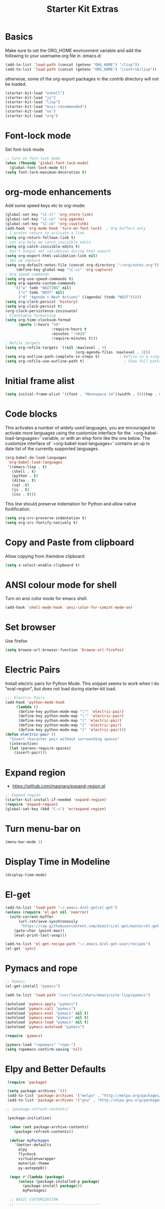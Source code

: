 #+TITLE: Starter Kit Extras
#+OPTIONS: toc:nil num:nil ^:nil
* Basics

Make sure to set the ORG_HOME environment variable and add the
following to your username.org file in .emacs.d:

#+BEGIN_SRC emacs-lisp :tangle no
(add-to-list 'load-path (concat (getenv "ORG_HOME") "/lisp"))
(add-to-list 'load-path (concat (getenv "ORG_HOME") "/contrib/lisp"))
#+END_SRC

otherwise, some of the org-export packages in the contrib directory
will not be loaded.

#+BEGIN_SRC emacs-lisp
  (starter-kit-load "eshell")
  (starter-kit-load "js")
  (starter-kit-load "lisp")
  (starter-kit-load "misc-recommended")
  (starter-kit-load "ox")
  (starter-kit-load "org")
#+END_SRC
* Font-lock mode
Set font-lock mode

#+BEGIN_SRC emacs-lisp
;; turn on font-lock mode
(when (fboundp 'global-font-lock-mode)
  (global-font-lock-mode t))
(setq font-lock-maximum-decoration t)
#+END_SRC

* org-mode enhancements
Add some speed keys etc to org-mode:

#+BEGIN_SRC emacs-lisp
(global-set-key "\C-cl" 'org-store-link)
(global-set-key "\C-ca" 'org-agenda)
(global-set-key "\C-cb" 'org-iswitchb)
(add-hook 'org-mode-hook 'turn-on-font-lock)  ; Org buffers only
; I prefer return to activate a link
(setq org-return-follows-link t)
; Let org help me catch invisible edits
(setq org-catch-invisible-edits t)
; Don't output xml validation during html export
(setq org-export-html-validation-link nil)
; Set up capture
(setq org-default-notes-file (concat org-directory "~/org/notes.org"))
     (define-key global-map "\C-cc" 'org-capture)
; Org speed commands
(setq org-use-speed-commands t)
(setq org-agenda-custom-commands
    '(("w" todo "WAITING" nil)
      ("n" todo "NEXT" nil)
      ("d" "Agenda + Next Actions" ((agenda) (todo "NEXT")))))
(setq org-clock-persist 'history)
(setq org-clock-persist t)
(org-clock-persistence-insinuate)
; Clocktable formatting
(setq org-time-clocksum-format
      (quote (:hours "%d"
                     :require-hours t
                     :minutes ":%02d"
                     :require-minutes t)))
; Refile targets
(setq org-refile-targets '((nil :maxlevel . 3)
                                (org-agenda-files :maxlevel . 3)))
(setq org-outline-path-complete-in-steps t)         ; Refile in a single go
(setq org-refile-use-outline-path t)                  ; Show full paths for refiling
#+END_SRC

* Initial frame alist
#+BEGIN_SRC emacs-lisp
  (setq initial-frame-alist '((font . "Monospace-14")(width . 95)(top . 0)(left . 0)(fullscreen . t)))
#+END_SRC

* Code blocks
This activates a number of widely used languages, you are encouraged
to activate more languages using the customize interface for the
`=org-babel-load-languages=' variable, or with an elisp form like the
one below.  The customize interface of `=org-babel-load-languages='
contains an up to date list of the currently supported languages.

#+BEGIN_SRC emacs-lisp
  (org-babel-do-load-languages
   'org-babel-load-languages
   '((emacs-lisp . t)
     (shell . t)
     (python . t)
     (ditaa . t)
     (sql .t)
     (js . t)
     (css . t)))
#+END_SRC

This line should preserve indentation for Python and allow native
fontification.

#+BEGIN_SRC emacs-lisp
(setq org-src-preserve-indentation t)
(setq org-src-fontify-natively t)
#+END_SRC

* Copy and Paste from clipboard
Allow copying from Xwindow clipboard

#+BEGIN_SRC emacs-lisp
(setq x-select-enable-clipboard t)
#+END_SRC

* ANSI colour mode for shell
Turn on ansi color mode for emacs shell.

#+BEGIN_SRC emacs-lisp
(add-hook 'shell-mode-hook 'ansi-color-for-comint-mode-on)
#+END_SRC

* Set browser
Use firefox

#+BEGIN_SRC emacs-lisp
(setq browse-url-browser-function 'browse-url-firefox)
#+END_SRC
* Electric Pairs
Install electric pairs for Python Mode. This snippet seems to work
when I do "eval-region", but does not load during starter-kit load.

#+BEGIN_SRC emacs-lisp
;;; Electric Pairs
(add-hook 'python-mode-hook
     (lambda ()
      (define-key python-mode-map "\"" 'electric-pair)
      (define-key python-mode-map "\'" 'electric-pair)
      (define-key python-mode-map "(" 'electric-pair)
      (define-key python-mode-map "[" 'electric-pair)
      (define-key python-mode-map "{" 'electric-pair)))
(defun electric-pair ()
  "Insert character pair without surrounding spaces"
  (interactive)
  (let (parens-require-spaces)
    (insert-pair)))
#+END_SRC
* Expand region

  - https://github.com/magnars/expand-region.el

#+BEGIN_SRC emacs-lisp
;; Expand region
(starter-kit-install-if-needed 'expand-region)
(require 'expand-region)
(global-set-key (kbd "C-=") 'er/expand-region)
#+END_SRC
* Turn menu-bar on
#+BEGIN_SRC emacs-lisp 
  (menu-bar-mode 1)
#+END_SRC
* Display Time in Modeline
#+BEGIN_SRC emacs-lisp
(display-time-mode)
#+END_SRC
* El-get

#+BEGIN_SRC emacs-lisp :results none
(add-to-list 'load-path "~/.emacs.d/el-get/el-get")
(unless (require 'el-get nil 'noerror)
  (with-current-buffer
      (url-retrieve-synchronously
       "https://raw.githubusercontent.com/dimitri/el-get/master/el-get-install.el")
    (goto-char (point-max))
    (eval-print-last-sexp)))

(add-to-list 'el-get-recipe-path "~/.emacs.d/el-get-user/recipes")
(el-get 'sync)
#+END_SRC
* Pymacs and rope

#+BEGIN_SRC emacs-lisp
;; Pymacs
(el-get-install "pymacs")

(add-to-list 'load-path "/usr/local/share/emacs/site-lisp/pymacs")

(autoload 'pymacs-apply "pymacs")
(autoload 'pymacs-call "pymacs")
(autoload 'pymacs-eval "pymacs" nil t)
(autoload 'pymacs-exec "pymacs" nil t)
(autoload 'pymacs-load "pymacs" nil t)
(autoload 'pymacs-autoload "pymacs")

(require 'pymacs)

(pymacs-load "ropemacs" "rope-")
(setq ropemacs-confirm-saving 'nil)

#+END_SRC
* Elpy and Better Defaults
#+BEGIN_SRC emacs-lisp
 (require 'package)

 (setq package-archives '())
 (add-to-list 'package-archives '("melpa" . "http://melpa.org/packages/") t)
 (add-to-list 'package-archives '("gnu" . "http://elpa.gnu.org/packages/") t)

;; (package-refresh-contents)

 (package-initialize)

  (when (not package-archive-contents)
    (package-refresh-contents))

  (defvar myPackages
    '(better-defaults
      elpy
      flycheck
      virtualenvwrapper
      material-theme
      py-autopep8))

  (mapc #'(lambda (package)
      (unless (package-installed-p package)
        (package-install package)))
        myPackages)

  ;; BASIC CUSTOMIZATION
  ;; --------------------------------------

  (setq inhibit-startup-message t) ;; hide the startup message
  (load-theme 'material t) ;; load material theme

  ;; PYTHON CONFIGURATION
  ;; --------------------------------------

  (elpy-enable)
  ;; use flycheck not flymake with elpy
  (when (require 'flycheck nil t)
    (setq elpy-modules (delq 'elpy-module-flymake elpy-modules))
    (add-hook 'elpy-mode-hook 'flycheck-mode))

  ;; enable autopep8 formatting on save
  (require 'py-autopep8)
  (add-hook 'elpy-mode-hook 'py-autopep8-enable-on-save)
  (setq elpy-rpc-backend "jedi")
  (setq python-shell-interpreter "ipython")
#+END_SRC
* Virtualenvwrapper

This is an elisp re-implementation of Doug Hellmann's
virtualenvwrapper.

#+BEGIN_SRC emacs-lisp
(require 'virtualenvwrapper)
(venv-initialize-interactive-shells) ;; if you want interactive shell support
(venv-initialize-eshell) ;; if you want eshell support
;; note that setting `venv-location` is not necessary if you
;; use the default location (`~/.virtualenvs`), or if the
;; the environment variable `WORKON_HOME` points to the right place
(setq venv-location "~/.virtualenvs/")

;; Hooks
(add-hook 'venv-postmkvirtualenv-hook
          (lambda () (shell-command "/bin/bash ~/.virtualenvs/postmkvirtualenv")))

#+END_SRC
* company mode
#+BEGIN_SRC emacs-lisp :tangle no
  (require 'company)
  (starter-kit-install-if-needed 'company-anaconda)
  (require 'company-anaconda)
  (global-company-mode)
  (add-hook 'after-init-hook 'global-company-mode)
#+END_SRC

* Save history
#+BEGIN_SRC emacs-lisp
(savehist-mode 1)
(setq savehist-additional-variables '(kill-ring search-ring regexp-search-ring))
#+END_SRC
* Web-mode
#+BEGIN_SRC emacs-lisp
(if (not (package-installed-p 'web-mode))
    (package-install 'web-mode))
(require 'web-mode)
(add-to-list 'auto-mode-alist '("\\.phtml\\'" . web-mode))
(add-to-list 'auto-mode-alist '("\\.tpl\\.php\\'" . web-mode))
(add-to-list 'auto-mode-alist '("\\.[agj]sp\\'" . web-mode))
(add-to-list 'auto-mode-alist '("\\.as[cp]x\\'" . web-mode))
(add-to-list 'auto-mode-alist '("\\.erb\\'" . web-mode))
(add-to-list 'auto-mode-alist '("\\.mustache\\'" . web-mode))
(add-to-list 'auto-mode-alist '("\\.djhtml\\'" . web-mode))
(add-to-list 'auto-mode-alist '("\\.html?\\'" . web-mode))

(setq web-mode-engines-alist '(("django" . "\\.html\\'")))

(setq web-mode-markup-indent-offset 2)
(setq web-mode-code-indent-offset 2)
(setq web-mode-css-indent-offset 2)

(setq web-mode-enable-auto-pairing t)
(setq web-mode-enable-auto-expanding t)
(setq web-mode-enable-css-colorization t)
#+END_SRC
* Projectile and Helm

Project management for emacs.

[[http://batsov.com/projectile/][Projectile]]

#+BEGIN_SRC emacs-lisp
  ;; add flx-ido package as per instructions
  (if (not (package-installed-p 'flx-ido))
      (package-install 'flx-ido))
  (require 'flx-ido)

  (if (not (package-installed-p 'projectile))
      (package-install 'projectile))
  (require 'projectile)

  (if (not (package-installed-p 'helm-projectile))
      (package-install 'helm-projectile))
  (require 'helm-projectile)

  (projectile-global-mode)

  (global-set-key (kbd "C-x f") 'helm-find)

  ;; asks for file to open when project is switched
  (setq projectile-switch-project-action 'helm-projectile-find-file)

  ;; turns on helm bindings for projectile
  (helm-projectile-on)
#+END_SRC

* Window move commands
#+BEGIN_SRC emacs-lisp
; (define-key org-mode-map (kbd "<S-up>") nil)
; (define-key org-mode-map (kbd "<S-down>") nil)
#+END_SRC
* ediff window setup
#+BEGIN_SRC emacs-lisp
(setq ediff-window-setup-function 'ediff-setup-windows-plain)
#+END_SRC
* visual-regexp

  - See https://github.com/benma/visual-regexp-steroids.el/

#+BEGIN_SRC emacs-lisp
(starter-kit-install-if-needed 'multiple-cursors 
                               'visual-regexp 
                               'visual-regexp-steroids)
(require 'multiple-cursors)
(require 'visual-regexp-steroids)

;; configuration

(define-key global-map (kbd "C-c r") 'vr/replace)
(define-key global-map (kbd "C-c q") 'vr/query-replace)
;; if you use multiple-cursors, this is for you:
(define-key global-map (kbd "C-c m") 'vr/mc-mark)

;; to use visual-regexp-steroids's isearch instead of the
;; built-in regexp isearch, also include the following lines:

(define-key esc-map (kbd "C-r") 'vr/isearch-backward)
(define-key esc-map (kbd "C-s") 'vr/isearch-forward)
#+END_SRC
